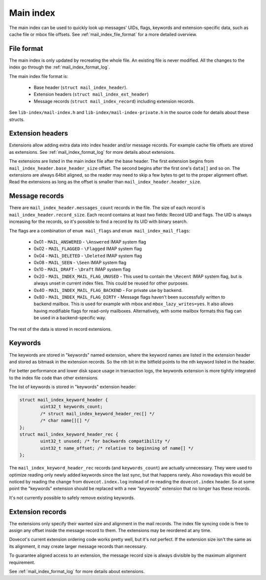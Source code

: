 .. _mail_index_format_main:

Main index
==========

The main index can be used to quickly look up messages' UIDs, flags,
keywords and extension-specific data, such as cache file or mbox file
offsets. See :ref:`mail_index_file_format` for a more detailed overview.


File format
-----------

The main index is only updated by recreating the whole file. An existing
file is never modified. All the changes to the index go through the
:ref:`mail_index_format_log`.

The main index file format is:

 * Base header (``struct mail_index_header``).
 * Extension headers (``struct mail_index_ext_header``)
 * Message records (``struct mail_index_record``) including extension records.

See ``lib-index/mail-index.h`` and ``lib-index/mail-index-private.h`` in the
source code for details about these structs.

Extension headers
-----------------

Extensions allow adding extra data into index header and/or message records.
For example cache file offsets are stored as extensions. See
:ref:`mail_index_format_log` for more details about extensions.

The extensions are listed in the main index file after the base header. The
first extension begins from ``mail_index_header.base_header_size``
offset. The second begins after the first one's ``data[]`` and so on.
The extensions are always 64bit aligned, so the reader may need to skip a few
bytes to get to the proper alignment offset. Read the extensions as long as
the offset is smaller than ``mail_index_header.header_size``.


Message records
---------------

There are ``mail_index_header.messages_count`` records in the file. The size
of each record is ``mail_index_header.record_size``. Each record
contains at least two fields: Record UID and flags. The UID is always
increasing for the records, so it's possible to find a record by its UID
with binary search.

The flags are a combination of ``enum mail_flags`` and
``enum mail_index_mail_flags``:

 * 0x01 - ``MAIL_ANSWERED`` - ``\Answered`` IMAP system flag
 * 0x02 - ``MAIL_FLAGGED`` - ``\Flagged`` IMAP system flag
 * 0x04 - ``MAIL_DELETED`` - ``\Deleted`` IMAP system flag
 * 0x08 - ``MAIL_SEEN`` - ``\Seen`` IMAP system flag
 * 0x10 - ``MAIL_DRAFT`` - ``\Draft`` IMAP system flag
 * 0x20 - ``MAIL_INDEX_MAIL_FLAG_UNUSED`` - This used to contain the ``\Recent``
   IMAP system flag, but is always unset in current index files. This could be
   reused for other purposes.
 * 0x40 - ``MAIL_INDEX_MAIL_FLAG_BACKEND`` - For private use by backend.
 * 0x80 - ``MAIL_INDEX_MAIL_FLAG_DIRTY`` - Message flags haven't been
   successfully written to backend mailbox. This is used for example with mbox
   and ``mbox_lazy_writes=yes``. It also allows having modifiable flags for
   read-only mailboxes. Alternatively, with some mailbox formats this flag
   can be used in a backend-specific way.

The rest of the data is stored in record extensions.


Keywords
--------

The keywords are stored in "keywords" named extension, where the keyword names
are listed in the extension header and stored as bitmask in the extension
records. So the nth bit in the bitfield points to the nth keyword
listed in the header.

For better performance and lower disk space usage in transaction logs, the
keywords extension is more tightly integrated to the index file code than
other extensions.

The list of keywords is stored in "keywords" extension header:

.. code-block:: C

   struct mail_index_keyword_header {
           uint32_t keywords_count;
           /* struct mail_index_keyword_header_rec[] */
           /* char name[][] */
   };
   struct mail_index_keyword_header_rec {
           uint32_t unused; /* for backwards compatibility */
           uint32_t name_offset; /* relative to beginning of name[] */
   };

The ``mail_index_keyword_header_rec`` records (and ``keywords_count``)
are actually unnecessary. They were used to optimize reading only newly
added keywords since the last sync, but that happens rarely. Also
nowadays this would be noticed by reading the change from
``dovecot.index.log`` instead of re-reading the ``dovecot.index`` header.
So at some point the "keywords" extension should be replaced with a new
"keywords" extension that no longer has these records.

It's not currently possible to safely remove existing keywords.

Extension records
-----------------

The extensions only specify their wanted size and alignment in the mail
records. The index file syncing code is free to assign any offset inside
the message record to them. The extensions may be reordered at any time.

Dovecot's current extension ordering code works pretty well, but it's
not perfect. If the extension size isn't the same as its alignment, it
may create larger message records than necessary.

To guarantee aligned access to an extension, the message record size is
always divisible by the maximum alignment requirement.

See :ref:`mail_index_format_log` for more details about extensions.
